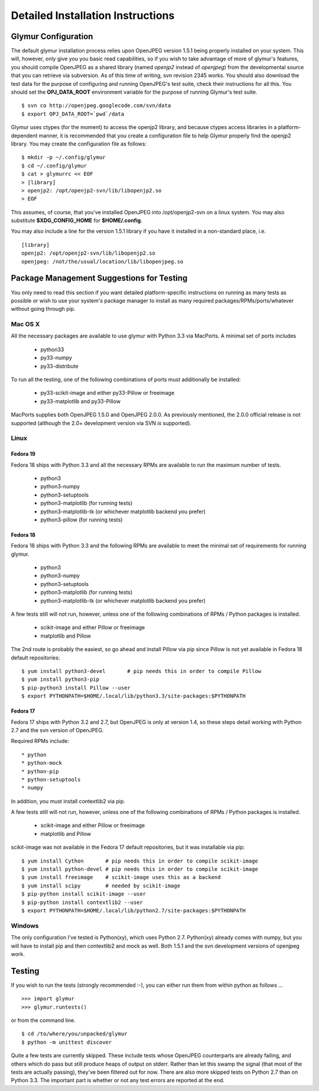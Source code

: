 ----------------------------------
Detailed Installation Instructions
----------------------------------

''''''''''''''''''''''
Glymur Configuration
''''''''''''''''''''''

The default glymur installation process relies upon OpenJPEG version
1.5.1 being properly installed on your system.  This will, however, only
give you you basic read capabilities, so if you wish to take advantage
of more of glymur's features, you should compile OpenJPEG as a shared
library (named *openjp2* instead of *openjpeg*) from the developmental
source that you can retrieve via subversion.  As of this time of writing,
svn revision 2345 works.  You should also download the test data for
the purpose of configuring and running OpenJPEG's test suite, check
their instructions for all this.  You should set the **OPJ_DATA_ROOT**
environment variable for the purpose of running Glymur's test suite. ::

    $ svn co http://openjpeg.googlecode.com/svn/data 
    $ export OPJ_DATA_ROOT=`pwd`/data

Glymur uses ctypes (for the moment) to access the openjp2 library, and
because ctypes access libraries in a platform-dependent manner, it is 
recommended that you create a configuration file to help Glymur properly find
the openjp2 library.  You may create the configuration file as follows::

    $ mkdir -p ~/.config/glymur
    $ cd ~/.config/glymur
    $ cat > glymurrc << EOF
    > [library]
    > openjp2: /opt/openjp2-svn/lib/libopenjp2.so
    > EOF

This assumes, of course, that you've installed OpenJPEG into
/opt/openjp2-svn on a linux system.  You may also substitute
**$XDG_CONFIG_HOME** for **$HOME/.config**.

You may also include a line for the version 1.5.1 library if you have it installed
in a non-standard place, i.e. ::

    [library]
    openjp2: /opt/openjp2-svn/lib/libopenjp2.so
    openjpeg: /not/the/usual/location/lib/libopenjpeg.so

'''''''''''''''''''''''''''''''''''''''''''
Package Management Suggestions for Testing
'''''''''''''''''''''''''''''''''''''''''''

You only need to read this section if you want detailed 
platform-specific instructions on running as many tests as possible or wish to
use your system's package manager to install as many required 
packages/RPMs/ports/whatever without going through pip.


Mac OS X
--------
All the necessary packages are available to use glymur with Python 3.3 via
MacPorts.  A minimal set of ports includes

      * python33
      * py33-numpy
      * py33-distribute

To run all the testing, one of the following combinations of ports must
additionally be installed:

      * py33-scikit-image and either py33-Pillow or freeimage
      * py33-matplotlib and py33-Pillow

MacPorts supplies both OpenJPEG 1.5.0 and OpenJPEG 2.0.0.  As previously
mentioned, the 2.0.0 official release is not supported (although the 2.0+
development version via SVN *is* supported).

Linux
-----

Fedora 19
'''''''''
Fedora 18 ships with Python 3.3 and all the necessary RPMs are available to 
run the maximum number of tests.

      * python3 
      * python3-numpy
      * python3-setuptools
      * python3-matplotlib (for running tests)
      * python3-matplotlib-tk (or whichever matplotlib backend you prefer)
      * python3-pillow (for running tests)

Fedora 18
'''''''''
Fedora 18 ships with Python 3.3 and the following RPMs are available to 
meet the minimal set of requirements for running glymur.

      * python3 
      * python3-numpy
      * python3-setuptools
      * python3-matplotlib (for running tests)
      * python3-matplotlib-tk (or whichever matplotlib backend you prefer)

A few tests still will not run, however, unless one of the following
combinations of RPMs / Python packages is installed.

      * scikit-image and either Pillow or freeimage
      * matplotlib and Pillow

The 2nd route is probably the easiest, so go ahead and install Pillow
via pip since Pillow is not yet available in Fedora 18 default
repositories::

    $ yum install python3-devel       # pip needs this in order to compile Pillow
    $ yum install python3-pip
    $ pip-python3 install Pillow --user
    $ export PYTHONPATH=$HOME/.local/lib/python3.3/site-packages:$PYTHONPATH

Fedora 17
'''''''''
Fedora 17 ships with Python 3.2 and 2.7, but OpenJPEG is only at version 1.4,
so these steps detail working with Python 2.7 and the svn version of OpenJPEG.

Required RPMs include::

      * python
      * python-mock
      * python-pip
      * python-setuptools
      * numpy

In addition, you must install contextlib2 via pip.

A few tests still will not run, however, unless one of the following 
combinations of RPMs / Python packages is installed.

      * scikit-image and either Pillow or freeimage
      * matplotlib and Pillow

scikit-image was not available in the Fedora 17 default repositories, but 
it was installable via pip::

    $ yum install Cython       # pip needs this in order to compile scikit-image
    $ yum install python-devel # pip needs this in order to compile scikit-image
    $ yum install freeimage    # scikit-image uses this as a backend
    $ yum install scipy        # needed by scikit-image
    $ pip-python install scikit-image --user
    $ pip-python install contextlib2 --user
    $ export PYTHONPATH=$HOME/.local/lib/python2.7/site-packages:$PYTHONPATH

Windows
-------
The only configuration I've tested is Python(xy), which uses Python 2.7.  
Python(xy) already comes with numpy, but you will have to install pip and then
contextlib2 and mock as well.  Both 1.5.1 and the svn development versions of
openjpeg work.


'''''''
Testing
'''''''

If you wish to run the tests (strongly recommended :-), you can either run them
from within python as follows ... ::

    >>> import glymur
    >>> glymur.runtests()

or from the command line. ::

    $ cd /to/where/you/unpacked/glymur
    $ python -m unittest discover

Quite a few tests are currently skipped.  These include tests whose
OpenJPEG counterparts are already failing, and others which do pass but
still produce heaps of output on stderr.  Rather than let this swamp
the signal (that most of the tests are actually passing), they've been
filtered out for now.  There are also more skipped tests on Python 2.7
than on Python 3.3.  The important part is whether or not any test
errors are reported at the end.
